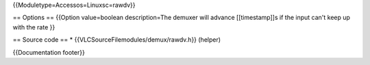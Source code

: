 {{Moduletype=Accessos=Linuxsc=rawdv}}

== Options == {{Option value=boolean description=The demuxer will
advance [[timestamp]]s if the input can't keep up with the rate }}

== Source code == \* {{VLCSourceFilemodules/demux/rawdv.h}} (helper)

{{Documentation footer}}
